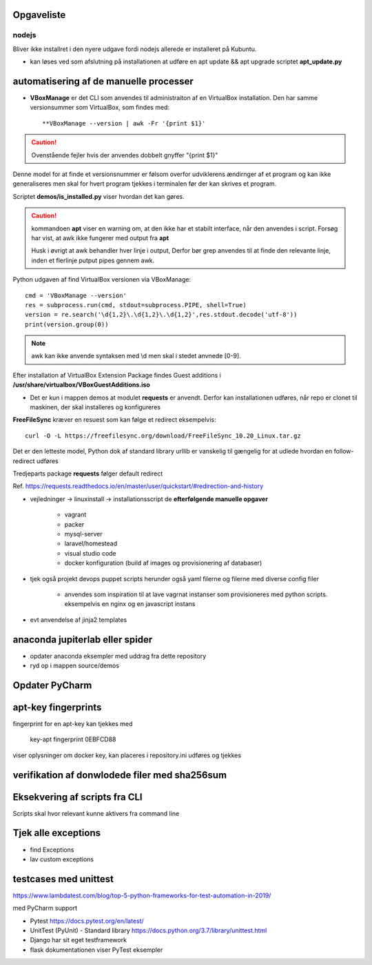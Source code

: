 Opgaveliste
===========

nodejs
------
Bliver ikke installret i den nyere udgave fordi nodejs allerede er installeret på Kubuntu.

- kan løses ved som afslutning på installationen at udføre en apt update && apt upgrade scriptet **apt_update.py**

automatisering af de manuelle processer
=======================================

- **VBoxManage** er det CLI som anvendes til administraiton af en VirtualBox installation. Den har samme versionsummer som VirtualBox, som findes med::

   **VBoxManage --version | awk -Fr '{print $1}'

.. caution:: Ovenstående fejler hvis der anvendes dobbelt gnyffer "{print $1}"

Denne model for at finde et versionsnummer er følsom overfor udviklerens ændirnger af et program og kan ikke generaliseres men skal for hvert program tjekkes i terminalen før der kan skrives et program.

Scriptet **demos/is_installed.py** viser hvordan det kan gøres.

.. caution:: kommandoen **apt** viser en warning om, at den ikke har et stabilt interface, når den anvendes i script. Forsøg har vist, at awk ikke fungerer med output fra **apt**

   Husk i øvrigt at awk behandler hver linje i output, Derfor bør grep anvendes til at finde den relevante linje, inden et flerlinje putput pipes gennem awk.

Python udgaven af find VirtualBox versionen via VBoxManage::

   cmd = 'VBoxManage --version'
   res = subprocess.run(cmd, stdout=subprocess.PIPE, shell=True)
   version = re.search('\d{1,2}\.\d{1,2}\.\d{1,2}',res.stdout.decode('utf-8'))
   print(version.group(0))

.. note:: awk kan ikke anvende syntaksen med \\d men skal i stedet anvnede [0-9].

Efter installation af VirtualBox Extension Package findes Guest additions i **/usr/share/virtualbox/VBoxGuestAdditions.iso**

- Det er kun i mappen demos at modulet **requests** er anvendt. Derfor kan installationen udføres, når repo er clonet til maskinen, der skal installeres og konfigureres

**FreeFileSync** kræver en resuest som kan følge et redirect eksempelvis::

   curl -O -L https://freefilesync.org/download/FreeFileSync_10.20_Linux.tar.gz

Det er den letteste model, Python dok af standard library urllib er vanskelig til
gængelig for at udlede hvordan en follow-redirect udføres

Tredjeparts package **requests** følger default redirect

Ref. https://requests.readthedocs.io/en/master/user/quickstart/#redirection-and-history




- vejledninger -> linuxinstall -> installationsscript de **efterfølgende manuelle opgaver**

   - vagrant
   - packer
   - mysql-server
   - laravel/homestead
   - visual studio code
   - docker konfiguration (build af images og provisionering af databaser)

.. todo install_jetbrains og freefilesync skal ændre owner til {user} og mode til 775
.. todo kan install_postmann og freefilsync refaktoreres med en fælles kerne
.. todo opret mappen /home/{user}/programs
.. todo kopier .vimrc -> /home/{user}/.vimrc
.. todo flyt jetbrains-toolbox og freefilesync  og postman til /home/{user}/programs
.. todo der skal med jinja2 eller tilsvarende laves en template med desktopfiles for freefilesyn og nosqlbooster samt postman
.. todo puppet_repo_install og install_smartgit skal anvende scriptet for smartgit og scriptet skal downloade til /tmp
.. todo alle downloads bør anvende requests, så det sikres at evt. ændriner som medfører redirects ikke medfører fejl.

- tjek også projekt devops puppet scripts herunder også yaml filerne og filerne med diverse config filer

   - anvendes som inspiration til at lave vagrnat instanser som provisioneres med python scripts.
     eksempelvis en nginx og en javascript instans

- evt anvendelse af jinja2 templates

anaconda jupiterlab eller spider
================================

- opdater anaconda eksempler med uddrag fra dette repository

- ryd op i mappen source/demos

Opdater PyCharm
===============

apt-key fingerprints
====================

fingerprint for en apt-key kan tjekkes med

    key-apt fingerprint 0EBFCD88
    
viser oplysninger om docker key, kan placeres i repository.ini udføres og tjekkes

verifikation af donwlodede filer med sha256sum
==============================================

Eksekvering af scripts fra CLI
==============================

Scripts skal hvor relevant kunne aktivers fra command line

Tjek alle exceptions
====================

- find Exceptions
- lav custom exceptions

testcases med unittest
======================

https://www.lambdatest.com/blog/top-5-python-frameworks-for-test-automation-in-2019/

med PyCharm support

- Pytest https://docs.pytest.org/en/latest/
- UnitTest (PyUnit) - Standard library https://docs.python.org/3.7/library/unittest.html
- Django har sit eget testframework
- flask dokumentationen viser PyTest eksempler

